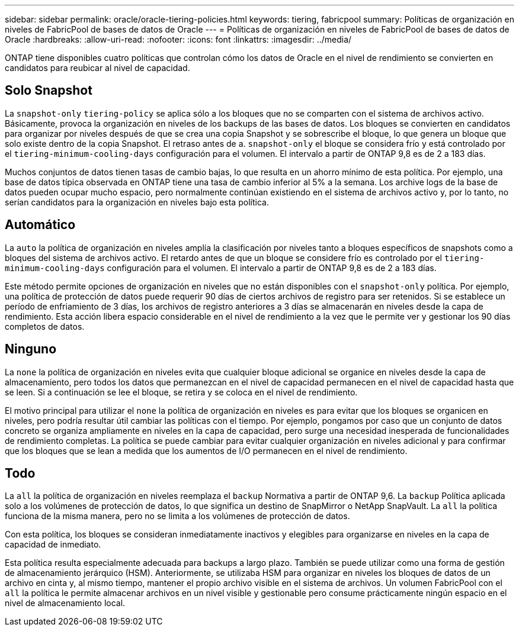---
sidebar: sidebar 
permalink: oracle/oracle-tiering-policies.html 
keywords: tiering, fabricpool 
summary: Políticas de organización en niveles de FabricPool de bases de datos de Oracle 
---
= Políticas de organización en niveles de FabricPool de bases de datos de Oracle
:hardbreaks:
:allow-uri-read: 
:nofooter: 
:icons: font
:linkattrs: 
:imagesdir: ../media/


[role="lead"]
ONTAP tiene disponibles cuatro políticas que controlan cómo los datos de Oracle en el nivel de rendimiento se convierten en candidatos para reubicar al nivel de capacidad.



== Solo Snapshot

La `snapshot-only` `tiering-policy` se aplica sólo a los bloques que no se comparten con el sistema de archivos activo. Básicamente, provoca la organización en niveles de los backups de las bases de datos. Los bloques se convierten en candidatos para organizar por niveles después de que se crea una copia Snapshot y se sobrescribe el bloque, lo que genera un bloque que solo existe dentro de la copia Snapshot. El retraso antes de a. `snapshot-only` el bloque se considera frío y está controlado por el `tiering-minimum-cooling-days` configuración para el volumen. El intervalo a partir de ONTAP 9,8 es de 2 a 183 días.

Muchos conjuntos de datos tienen tasas de cambio bajas, lo que resulta en un ahorro mínimo de esta política. Por ejemplo, una base de datos típica observada en ONTAP tiene una tasa de cambio inferior al 5% a la semana. Los archive logs de la base de datos pueden ocupar mucho espacio, pero normalmente continúan existiendo en el sistema de archivos activo y, por lo tanto, no serían candidatos para la organización en niveles bajo esta política.



== Automático

La `auto` la política de organización en niveles amplía la clasificación por niveles tanto a bloques específicos de snapshots como a bloques del sistema de archivos activo. El retardo antes de que un bloque se considere frío es controlado por el `tiering-minimum-cooling-days` configuración para el volumen. El intervalo a partir de ONTAP 9,8 es de 2 a 183 días.

Este método permite opciones de organización en niveles que no están disponibles con el `snapshot-only` política. Por ejemplo, una política de protección de datos puede requerir 90 días de ciertos archivos de registro para ser retenidos. Si se establece un período de enfriamiento de 3 días, los archivos de registro anteriores a 3 días se almacenarán en niveles desde la capa de rendimiento. Esta acción libera espacio considerable en el nivel de rendimiento a la vez que le permite ver y gestionar los 90 días completos de datos.



== Ninguno

La `none` la política de organización en niveles evita que cualquier bloque adicional se organice en niveles desde la capa de almacenamiento, pero todos los datos que permanezcan en el nivel de capacidad permanecen en el nivel de capacidad hasta que se leen. Si a continuación se lee el bloque, se retira y se coloca en el nivel de rendimiento.

El motivo principal para utilizar el `none` la política de organización en niveles es para evitar que los bloques se organicen en niveles, pero podría resultar útil cambiar las políticas con el tiempo. Por ejemplo, pongamos por caso que un conjunto de datos concreto se organiza ampliamente en niveles en la capa de capacidad, pero surge una necesidad inesperada de funcionalidades de rendimiento completas. La política se puede cambiar para evitar cualquier organización en niveles adicional y para confirmar que los bloques que se lean a medida que los aumentos de I/O permanecen en el nivel de rendimiento.



== Todo

La `all` la política de organización en niveles reemplaza el `backup` Normativa a partir de ONTAP 9,6. La `backup` Política aplicada solo a los volúmenes de protección de datos, lo que significa un destino de SnapMirror o NetApp SnapVault. La `all` la política funciona de la misma manera, pero no se limita a los volúmenes de protección de datos.

Con esta política, los bloques se consideran inmediatamente inactivos y elegibles para organizarse en niveles en la capa de capacidad de inmediato.

Esta política resulta especialmente adecuada para backups a largo plazo. También se puede utilizar como una forma de gestión de almacenamiento jerárquico (HSM). Anteriormente, se utilizaba HSM para organizar en niveles los bloques de datos de un archivo en cinta y, al mismo tiempo, mantener el propio archivo visible en el sistema de archivos. Un volumen FabricPool con el `all` la política le permite almacenar archivos en un nivel visible y gestionable pero consume prácticamente ningún espacio en el nivel de almacenamiento local.
